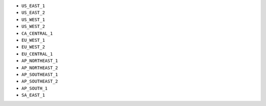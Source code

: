 - ``US_EAST_1``
- ``US_EAST_2``
- ``US_WEST_1``
- ``US_WEST_2``
- ``CA_CENTRAL_1``
- ``EU_WEST_1``
- ``EU_WEST_2``
- ``EU_CENTRAL_1``
- ``AP_NORTHEAST_1``
- ``AP_NORTHEAST_2``
- ``AP_SOUTHEAST_1``
- ``AP_SOUTHEAST_2``
- ``AP_SOUTH_1``
- ``SA_EAST_1``
